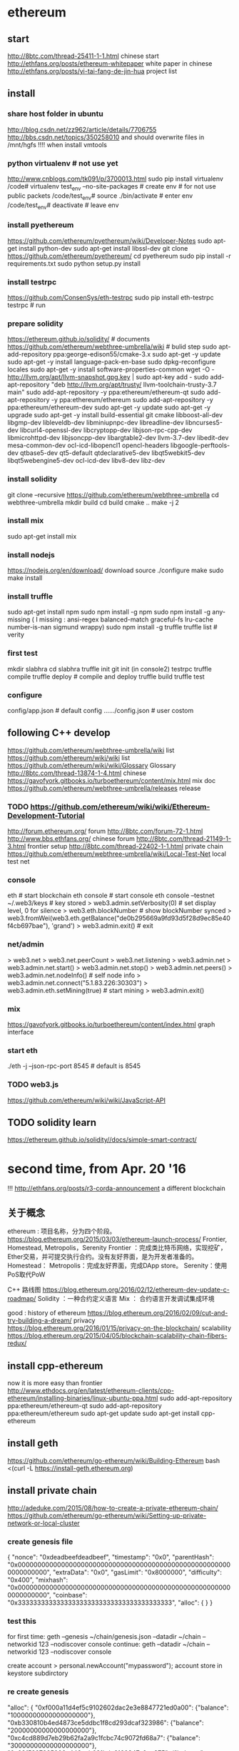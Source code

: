 
* ethereum
** start
http://8btc.com/thread-25411-1-1.html chinese start
http://ethfans.org/posts/ethereum-whitepaper white paper in chinese
http://ethfans.org/posts/yi-tai-fang-de-jin-hua project list

** install
*** share host folder in ubuntu
http://blog.csdn.net/zz962/article/details/7706755
http://bbs.csdn.net/topics/350258010
and should overwrite files in /mnt/hgfs !!!! when install vmtools
*** python virtualenv # not use yet
http://www.cnblogs.com/tk091/p/3700013.html
sudo pip install virtualenv
/code# virtualenv test_env --no-site-packages          # create env # for not use public packets
/code/test_env# source ./bin/activate                  # enter env
/code/test_env# deactivate                             # leave env
*** install pyethereum
https://github.com/ethereum/pyethereum/wiki/Developer-Notes
sudo apt-get install python-dev
sudo apt-get install libssl-dev
git clone https://github.com/ethereum/pyethereum/
cd pyethereum
sudo pip install -r requirements.txt
sudo python setup.py install
*** install testrpc
https://github.com/ConsenSys/eth-testrpc
sudo pip install eth-testrpc
testrpc                                                # run
*** prepare solidity
https://ethereum.github.io/solidity/                   # documents
https://github.com/ethereum/webthree-umbrella/wiki     # bulid step
sudo apt-add-repository ppa:george-edison55/cmake-3.x
sudo apt-get -y update
sudo apt-get -y install language-pack-en-base
sudo dpkg-reconfigure locales
sudo apt-get -y install software-properties-common
wget -O - http://llvm.org/apt/llvm-snapshot.gpg.key | sudo apt-key add -
sudo add-apt-repository "deb http://llvm.org/apt/trusty/ llvm-toolchain-trusty-3.7 main"
sudo add-apt-repository -y ppa:ethereum/ethereum-qt
sudo add-apt-repository -y ppa:ethereum/ethereum
sudo add-apt-repository -y ppa:ethereum/ethereum-dev
sudo apt-get -y update
sudo apt-get -y upgrade
sudo apt-get -y install build-essential git cmake libboost-all-dev libgmp-dev libleveldb-dev libminiupnpc-dev 
  libreadline-dev libncurses5-dev libcurl4-openssl-dev libcryptopp-dev libjson-rpc-cpp-dev libmicrohttpd-dev 
  libjsoncpp-dev libargtable2-dev llvm-3.7-dev libedit-dev mesa-common-dev ocl-icd-libopencl1 opencl-headers 
  libgoogle-perftools-dev qtbase5-dev qt5-default qtdeclarative5-dev libqt5webkit5-dev libqt5webengine5-dev 
  ocl-icd-dev libv8-dev libz-dev
*** install solidity
git clone --recursive https://github.com/ethereum/webthree-umbrella
cd webthree-umbrella
mkdir build
cd build
cmake ..
make -j 2
*** install mix
sudo apt-get install mix
*** install nodejs
https://nodejs.org/en/download/ download source
./configure
make
sudo make install
*** install truffle
sudo apt-get install npm
sudo npm install -g npm
sudo npm install -g any-missing  ( I missing : ansi-regex  balanced-match  graceful-fs  lru-cache  number-is-nan  sigmund  wrappy)
sudo npm install -g truffle
truffle list                                           # verity

*** first test
mkdir slabhra
cd slabhra
truffle init
git init
(in console2) testrpc
truffle compile
truffle deploy                                         # compile and deploy
truffle build
truffle test
*** configure
config/app.json                                        # default config
....../config.json                                     # user costom

** following C++ develop
https://github.com/ethereum/webthree-umbrella/wiki list
https://github.com/ethereum/wiki/wiki list
https://github.com/ethereum/wiki/wiki/Glossary Glossary http://8btc.com/thread-13874-1-4.html chinese
https://gavofyork.gitbooks.io/turboethereum/content/mix.html mix doc
https://github.com/ethereum/webthree-umbrella/releases release
*** TODO https://github.com/ethereum/wiki/wiki/Ethereum-Development-Tutorial

http://forum.ethereum.org/ forum
http://8btc.com/forum-72-1.html http://www.bbs.ethfans.org/ chinese forum
http://8btc.com/thread-21149-1-3.html frontier setup
http://8btc.com/thread-22402-1-1.html private chain
https://github.com/ethereum/webthree-umbrella/wiki/Local-Test-Net local test net

*** console
eth                                                    # start blockchain
eth console                                            # start console
eth console --testnet
  ~/.web3/keys                                         # key stored
> web3.admin.setVerbosity(0)                           # set display level, 0 for silence
> web3.eth.blockNumber                                 # show blockNumber synced
> web3.fromWei(web3.eth.getBalance("de0b295669a9fd93d5f28d9ec85e40f4cb697bae"), 'grand')
> web3.admin.exit()                                    # exit
*** net/admin
> web3.net
> web3.net.peerCount
> web3.net.listening
> web3.admin.net
> web3.admin.net.start()
> web3.admin.net.stop()
> web3.admin.net.peers()
> web3.admin.net.nodeInfo()                            # self node info
> web3.admin.net.connect("5.1.83.226:30303")     
> web3.admin.eth.setMining(true)                       # start mining
> web3.admin.exit()
*** mix
https://gavofyork.gitbooks.io/turboethereum/content/index.html graph interface
*** start eth
./eth -j --json-rpc-port 8545                          # default is 8545

*** TODO web3.js
https://github.com/ethereum/wiki/wiki/JavaScript-API

** TODO solidity learn
https://ethereum.github.io/solidity//docs/simple-smart-contract/ 

* second time, from Apr. 20 '16
!!! http://ethfans.org/posts/r3-corda-announcement a different blockchain

** 关于概念
ethereum : 项目名称，分为四个阶段。
https://blog.ethereum.org/2015/03/03/ethereum-launch-process/
Frontier, Homestead, Metropolis，Serenity
Frontier ：完成类比特币网络，实现挖矿，Ether交易，并可提交执行合约。没有友好界面，是为开发者准备的。
Homestead：
Metropolis：完成友好界面，完成DApp store。
Serenity：使用PoS取代PoW

C++ 路线图
https://blog.ethereum.org/2016/02/12/ethereum-dev-update-c-roadmap/
Solidity ：一种合约定义语言
Mix  ： 合约语言开发调试集成环境


good : history of ethereum
https://blog.ethereum.org/2016/02/09/cut-and-try-building-a-dream/
privacy
https://blog.ethereum.org/2016/01/15/privacy-on-the-blockchain/
scalability
https://blog.ethereum.org/2015/04/05/blockchain-scalability-chain-fibers-redux/

** install cpp-ethereum
now it is more easy than frontier
http://www.ethdocs.org/en/latest/ethereum-clients/cpp-ethereum/installing-binaries/linux-ubuntu-ppa.html
sudo add-apt-repository ppa:ethereum/ethereum-qt
sudo add-apt-repository ppa:ethereum/ethereum
sudo apt-get update
sudo apt-get install cpp-ethereum

** install geth
https://github.com/ethereum/go-ethereum/wiki/Building-Ethereum
bash <(curl -L https://install-geth.ethereum.org)  

** install private chain
http://adeduke.com/2015/08/how-to-create-a-private-ethereum-chain/
https://github.com/ethereum/go-ethereum/wiki/Setting-up-private-network-or-local-cluster

*** create genesis file
{
	"nonce": "0xdeadbeefdeadbeef",
	"timestamp": "0x0",
	"parentHash": "0x0000000000000000000000000000000000000000000000000000000000000000",
	"extraData": "0x0",
	"gasLimit": "0x8000000",
	"difficulty": "0x400",
	"mixhash": "0x0000000000000000000000000000000000000000000000000000000000000000",
	"coinbase": "0x3333333333333333333333333333333333333333",
	"alloc": {
	}
}
*** test this
for first time:
geth --genesis ~/chain/genesis.json --datadir ~/chain --networkid 123 --nodiscover console
continue:
geth --datadir ~/chain --networkid 123 --nodiscover console

create account
> personal.newAccount("mypassword");
account store in keystore subdirctory

*** re create genesis
	"alloc": {
		"0xf000a11d4ef5c9102602dac2e3e8847721ed0a00": {"balance": "10000000000000000000"},
		"0xb330810b4ed4873ce5ddbc1f8cd293dcaf323986": {"balance": "20000000000000000000"},
		"0xc4cd889d7eb29b62fa2a9c1fcbc74c9072fd68a7": {"balance": "30000000000000000000"},
		"0x09f5227665006c443eeb021bdc6160847a0ee875": {"balance": "40000000000000000000"},
		"0x12e451bab397faa7bb06765dd7246a350db78346": {"balance": "50000000000000000000"},
		"0x0de186c08d271983d9fec28a3671046453ab3b49": {"balance": "60000000000000000000"},
		"0x5c55f5f940a0d58f7530e41f9aea8b5c8fe9f39f": {"balance": "70000000000000000000"},
		"0x953cf8374d3e24fec454e9a33948448e07637831": {"balance": "80000000000000000000"},
		"0x71c4e98a934f47ec33d639f91bad0a6bf8f930d8": {"balance": "90000000000000000000"},
		"0x5c1229c1d7740b042d57bdc1ef803e740a9b3cd5": {"balance": "100000000000000000000"},
	}
run genesis again, delete all file but keystore subdir.
~/chain$ rm -rf `ls | grep -v keystore`

*** verity account
> primary = eth.accounts[0];
> balance = web3.fromWei(eth.getBalance(primary), "ether");

*** test private chain, this is OK for Apr. 29 '16
geth --datadir="~/01" -verbosity 6 --ipcdisable --port 30301 --rpcport 8101 console 2>> ~/01.log
geth --datadir="~/02" -verbosity 6 --ipcdisable --port 30302 --rpcport 8102 console 2>> ~/02.log

> admin.nodeInfo.enode
> admin.addPeer("enode://5a58b99bc3149ad8b7b8d3ba7774a57dff083e5a019bd721cbe29f9800368195bc80dae63ef539209ec97d1e234d0ecaa21e9c9dc6eab42a596f03a515853f13@[::]:30301")

geth --datadir="~/01" --ipcdisable --port 30301 --rpcport 8101 --networkid 123 --nodiscover console 2
geth --datadir="~/02" --ipcdisable --port 30302 --rpcport 8102 --networkid 123 --nodiscover console 2

geth --genesis ~/chain/genesis.json --datadir="~/chain" -verbosity 6 --ipcdisable --port 30301 --rpcport 8101 --networkid 6723 --nodiscover console 2
geth --genesis ~/chain/genesis.json --datadir="~/chain1" -verbosity 6 --ipcdisable --port 30302 --rpcport 8102 --networkid 6723 --nodiscover console 2
> admin.nodeInfo.enode
> admin.addPeer("enode://a6c751f98177988cfee05c59bbf45825d3dc70672c126ef4f85addb9761c0c235c8b7d50c321c7785fe1d61e8f3d5f7d3da782f9cce45118cddabd9def364105@[::]:30301")
> admin.addPeer("enode://a6c751f98177988cfee05c59bbf45825d3dc70672c126ef4f85addb9761c0c235c8b7d50c321c7785fe1d61e8f3d5f7d3da782f9cce45118cddabd9def364105@[192.168.206.143]:30301")


** develop step
http://consensys.github.io/developers/articles/101-noob-intro/
http://ethfans.org/posts/101-noob-intro chinese version

** solidity step
https://solidity.readthedocs.org/en/latest/introduction-to-smart-contracts.html
http://ethfans.org/posts/solidity-chapter1-introduciton-to-smart-contracts chinese version
